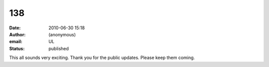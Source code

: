 138
###
:date: 2010-06-30 15:18
:author: (anonymous)
:email: UL
:status: published

This all sounds very exciting. Thank you for the public updates. Please keep them coming.
